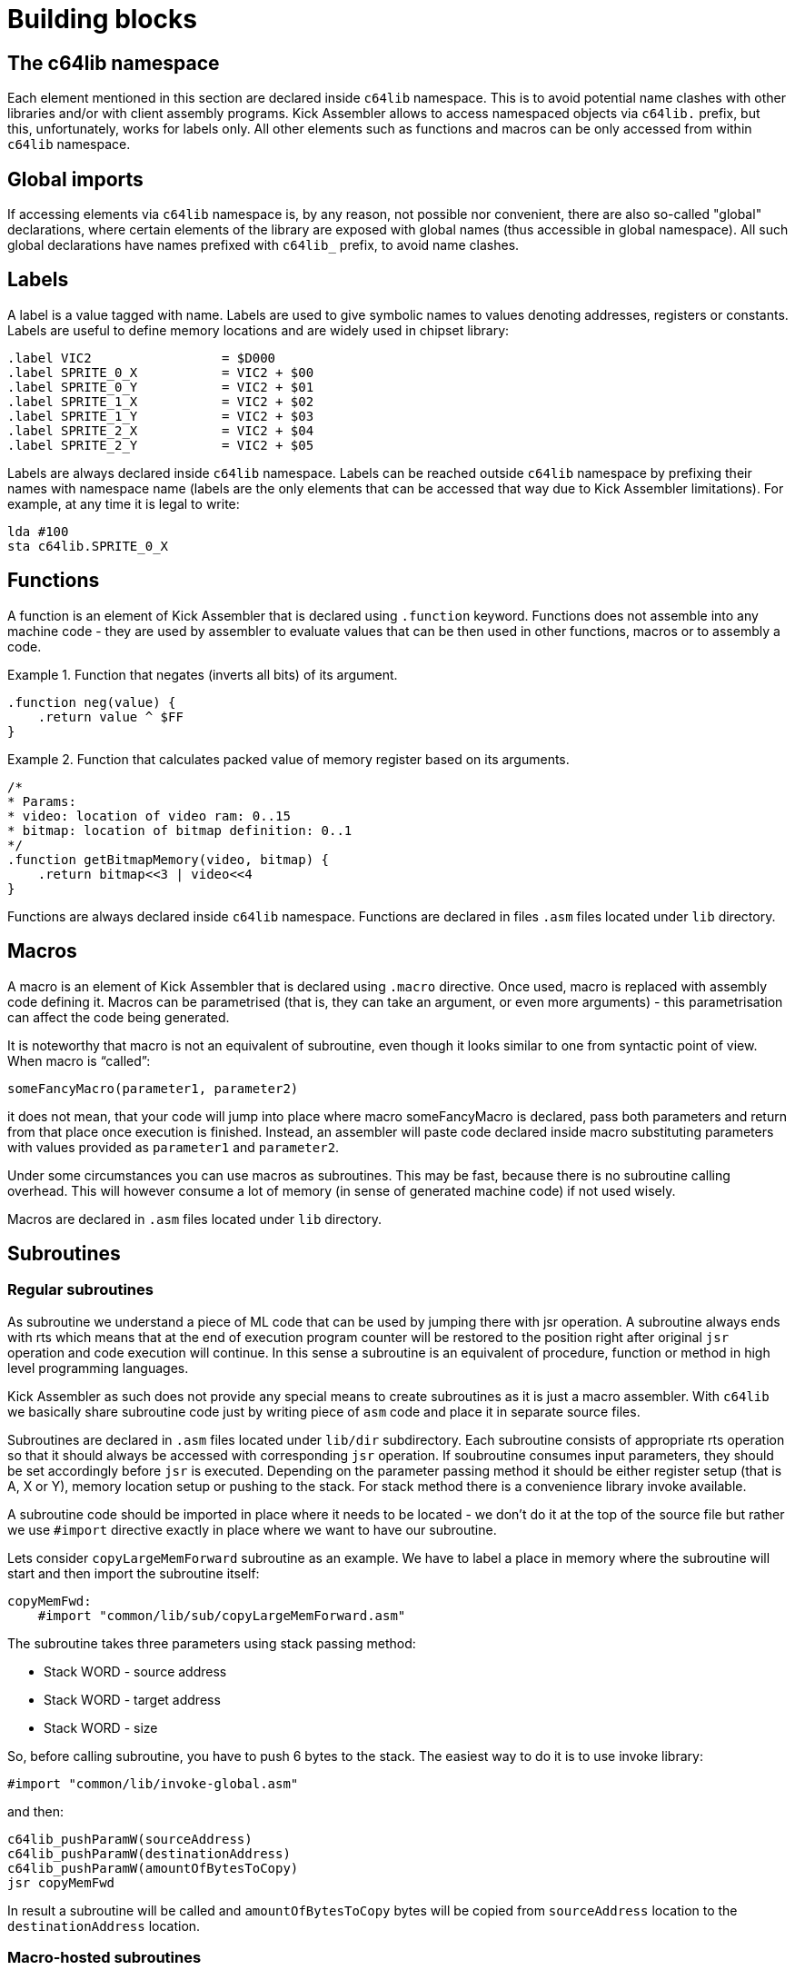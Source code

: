 = Building blocks

== The c64lib namespace
Each element mentioned in this section are declared inside `c64lib` namespace.
This is to avoid potential name clashes with other libraries and/or with client assembly programs.
Kick Assembler allows to access namespaced objects via `c64lib.` prefix, but this, unfortunately, works for labels only.
All other elements such as functions and macros can be only accessed from within `c64lib` namespace.

== Global imports
If accessing elements via `c64lib` namespace is, by any reason, not possible nor convenient, there are also so-called "global" declarations, where certain elements of the library are exposed with global names (thus accessible in global namespace).
All such global declarations have names prefixed with `c64lib_` prefix, to avoid name clashes.

== Labels
A label is a value tagged with name.
Labels are used to give symbolic names to values denoting addresses, registers or constants.
Labels are useful to define memory locations and are widely used in chipset library:

    .label VIC2                 = $D000
    .label SPRITE_0_X           = VIC2 + $00
    .label SPRITE_0_Y           = VIC2 + $01
    .label SPRITE_1_X           = VIC2 + $02
    .label SPRITE_1_Y           = VIC2 + $03
    .label SPRITE_2_X           = VIC2 + $04
    .label SPRITE_2_Y           = VIC2 + $05

Labels are always declared inside `c64lib` namespace.
Labels can be reached outside `c64lib` namespace by prefixing their names with namespace name (labels are the only elements that can be accessed that way due to Kick Assembler limitations).
For example, at any time it is legal to write:

    lda #100
    sta c64lib.SPRITE_0_X

== Functions
A function is an element of Kick Assembler that is declared using `.function` keyword.
Functions does not assemble into any machine code - they are used by assembler to evaluate values that can be then used in other functions, macros or to assembly a code.

.Function that negates (inverts all bits) of its argument.
====
    .function neg(value) {
        .return value ^ $FF
    }
====

.Function that calculates packed value of memory register based on its arguments.
====
    /*
    * Params:
    * video: location of video ram: 0..15
    * bitmap: location of bitmap definition: 0..1
    */
    .function getBitmapMemory(video, bitmap) {
        .return bitmap<<3 | video<<4
    }
====
Functions are always declared inside `c64lib` namespace.
Functions are declared in files `.asm` files located under `lib` directory.

== Macros
A macro is an element of Kick Assembler that is declared using `.macro` directive.
Once used, macro is replaced with assembly code defining it.
Macros can be parametrised (that is, they can take an argument, or even more arguments) - this parametrisation can affect the code being generated.

It is noteworthy that macro is not an equivalent of subroutine, even though it looks similar to one from syntactic point of view.
When macro is “called”:

    someFancyMacro(parameter1, parameter2)

it does not mean, that your code will jump into place where macro someFancyMacro is declared, pass both parameters and return from that place once execution is finished.
Instead, an assembler will paste code declared inside macro substituting parameters with values provided as `parameter1` and `parameter2`.

Under some circumstances you can use macros as subroutines.
This may be fast, because there is no subroutine calling overhead.
This will however consume a lot of memory (in sense of generated machine code) if not used wisely.

Macros are declared in `.asm` files located under `lib` directory.

== Subroutines

=== Regular subroutines
As subroutine we understand a piece of ML code that can be used by jumping there with jsr operation.
A subroutine always ends with rts which means that at the end of execution program counter will be restored to the position right after original `jsr` operation and code execution will continue.
In this sense a subroutine is an equivalent of procedure, function or method in high level programming languages.

Kick Assembler as such does not provide any special means to create subroutines as it is just a macro assembler.
With `c64lib` we basically share subroutine code just by writing piece of `asm` code and place it in separate source files.

Subroutines are declared in `.asm` files located under `lib/dir` subdirectory.
Each subroutine consists of appropriate rts operation so that it should always be accessed with corresponding `jsr` operation.
If soubroutine consumes input parameters, they should be set accordingly before `jsr` is executed.
Depending on the parameter passing method it should be either register setup (that is A, X or Y), memory location setup or pushing to the stack.
For stack method there is a convenience library invoke available.

A subroutine code should be imported in place where it needs to be located - we don't do it at the top of the source file but rather we use `#import` directive exactly in place where we want to have our subroutine.

Lets consider `copyLargeMemForward` subroutine as an example.
We have to label a place in memory where the subroutine will start and then import the subroutine itself:

    copyMemFwd:
        #import "common/lib/sub/copyLargeMemForward.asm"

The subroutine takes three parameters using stack passing method:

* Stack WORD - source address
* Stack WORD - target address
* Stack WORD - size

So, before calling subroutine, you have to push 6 bytes to the stack.
The easiest way to do it is to use invoke library:

    #import "common/lib/invoke-global.asm"

and then:

    c64lib_pushParamW(sourceAddress)
    c64lib_pushParamW(destinationAddress)
    c64lib_pushParamW(amountOfBytesToCopy)
    jsr copyMemFwd

In result a subroutine will be called and `amountOfBytesToCopy` bytes will be copied from `sourceAddress` location to the `destinationAddress` location.

=== Macro-hosted subroutines
Some subroutines use this convenient method of distribution.
Instead of being declared in separate source file, they are declared where macros and functions are declared - in library source files itself.

Macro-hosted subroutines are used when further parametrisation is needed before subroutine is ready to use.
Usually there are some variants that can be turned on or off (in such case such macro can be called multiple times thus generating multiple versions of subroutine).
Sometimes subroutine requires some zero-page addresses that we don't want to hardcode in the library - it would be then up to the user to parametrise subroutine with addresses of choice.

.A scroll subroutine
====
Let's consider scroll1x1:

This subroutine requires three parameters being passed via stack but also needs two consecutive bytes on zero page for functioning (indirect addressing is used).
Let's assume we will use address 4 and 5 for this purpose.

    #import "text/lib/scroll1x1.asm"
    #import "common/lib/invoke.asm"

    ...

    .namespace c64lib {
        pushParamW(screenAddress)
        pushParamW(textAddress)
        pushParamWInd(scrollPtr)
    }
    jsr scroll

    ...

    scroll: .namespace c64lib { scroll1x1(4) }

So, the scroll subroutine is configured for address 4 (and 5), and installed under address denoted by scroll label.
It can be then normally called with `jsr` scroll.
Before calling input parameters need to be pushed to the stack.
It is done via `pushParamW` macros (for address values) and `pushParamWInd` (to extract value from memory location pointed by parameter).
====
